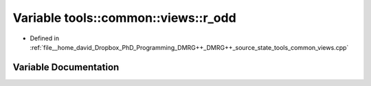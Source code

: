 .. _exhale_variable_namespacetools_1_1common_1_1views_1add7d5b1e2b83dae13a52db4e9484ed85:

Variable tools::common::views::r_odd
====================================

- Defined in :ref:`file__home_david_Dropbox_PhD_Programming_DMRG++_DMRG++_source_state_tools_common_views.cpp`


Variable Documentation
----------------------


.. doxygenvariable:: tools::common::views::r_odd
